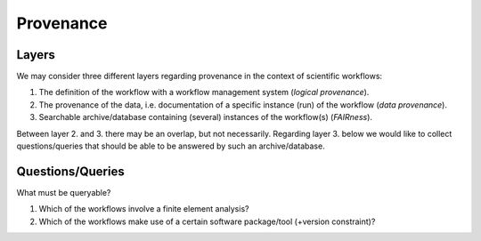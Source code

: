 .. _provenance:

Provenance
==========

Layers
------

We may consider three different layers regarding provenance in the context of scientific workflows:

1. The definition of the workflow with a workflow management system (*logical provenance*).
2. The provenance of the data, i.e. documentation of a specific instance (run) of the workflow (*data provenance*).
3. Searchable archive/database containing (several) instances of the workflow(s) (*FAIRness*). 

Between layer 2. and 3. there may be an overlap, but not necessarily.
Regarding layer 3. below we would like to collect questions/queries that should
be able to be answered by such an archive/database.

Questions/Queries
-----------------

What must be queryable?

1. Which of the workflows involve a finite element analysis?
2. Which of the workflows make use of a certain software package/tool (+version constraint)?
